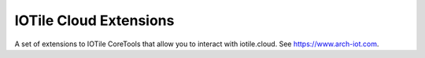IOTile Cloud Extensions
-----------------------

A set of extensions to IOTile CoreTools that allow you to interact with iotile.cloud.
See https://www.arch-iot.com.


